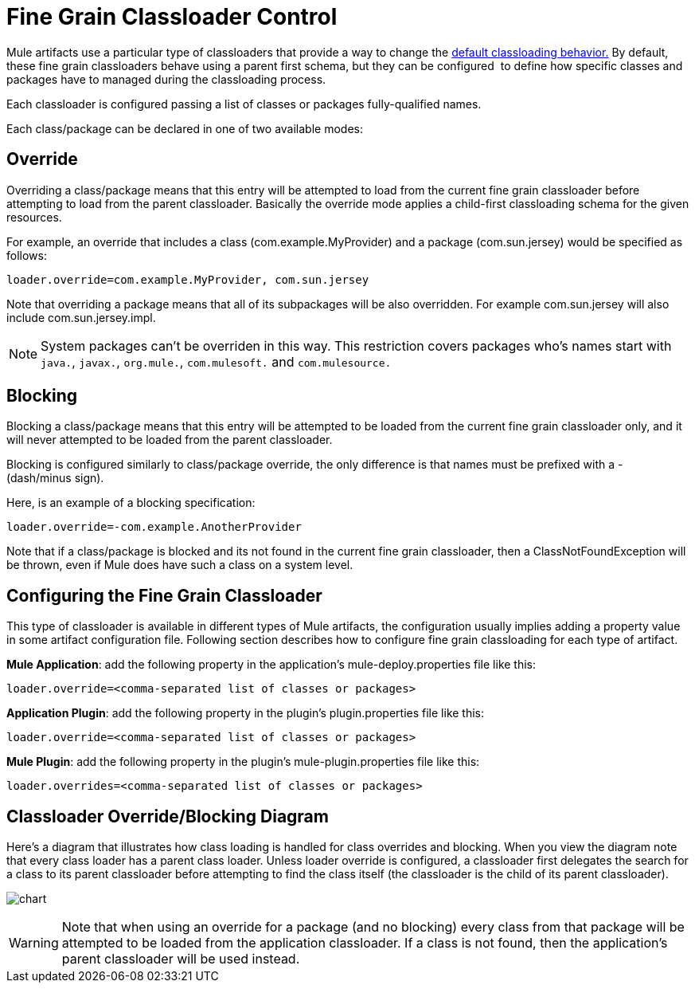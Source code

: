 = Fine Grain Classloader Control
:keywords: esb, classloading

Mule artifacts use a particular type of classloaders that provide a way to change the link:/mule-user-guide/v/3.8/classloader-control-in-mule[default classloading behavior.] By default, these fine grain classloaders behave using a parent first schema, but they can be configured  to define how specific classes and packages have to managed during the classloading process.

Each classloader is configured passing a list of classes or packages fully-qualified names.

Each class/package can be declared in one of two available modes:

== Override

Overriding a class/package means that this entry will be attempted to load from the current fine grain classloader before attempting to load from the parent classloader. Basically the override mode applies a child-first classloading schema for the given resources.

For example, an override that includes a class (com.example.MyProvider) and a package (com.sun.jersey) would be specified as follows:

`loader.override=com.example.MyProvider, com.sun.jersey`

Note that overriding a package means that all of its subpackages will be also overridden. For example com.sun.jersey will also include com.sun.jersey.impl.

[NOTE]
System packages can't be overriden in this way. This restriction covers packages who's names start with `java.`, `javax.`, `org.mule.`, `com.mulesoft.` and `com.mulesource.`

== Blocking

Blocking a class/package means that this entry will be attempted to be loaded from the current fine grain classloader only, and it will never attempted to be loaded from the parent classloader.

Blocking is configured similarly to class/package override, the only difference is that names must be prefixed with a - (dash/minus sign).

Here, is an example of a blocking specification:

`loader.override=-com.example.AnotherProvider`

Note that if a class/package is blocked and its not found in the current fine grain classloader, then a ClassNotFoundException will be thrown, even if Mule does have such a class on a system level.

== Configuring the Fine Grain Classloader

This type of classloader is available in different types of Mule artifacts, the configuration usually implies adding a property value in some artifact configuration file. Following section describes how to configure fine grain classloading for each type of artifact.

*Mule Application*: add the following property in the application's mule-deploy.properties file like this:

`loader.override=<comma-separated list of classes or packages>`

*Application Plugin*: add the following property in the plugin's plugin.properties file like this:

`loader.override=<comma-separated list of classes or packages>`

*Mule Plugin*: add the following property in the plugin's mule-plugin.properties file like this:

`loader.overrides=<comma-separated list of classes or packages>`

== Classloader Override/Blocking Diagram

Here's a diagram that illustrates how class loading is handled for class overrides and blocking. When you view the diagram note that every class loader has a parent class loader. Unless loader override is configured, a classloader first delegates the search for a class to its parent classloader before attempting to find the class itself (the classloader is the child of its parent classloader).

image:chart.png[chart]

[WARNING]
Note that when using an override for a package (and no blocking) every class from that package will be attempted to be loaded from the application classloader. If a class is not found, then the application's parent classloader will be used instead.
